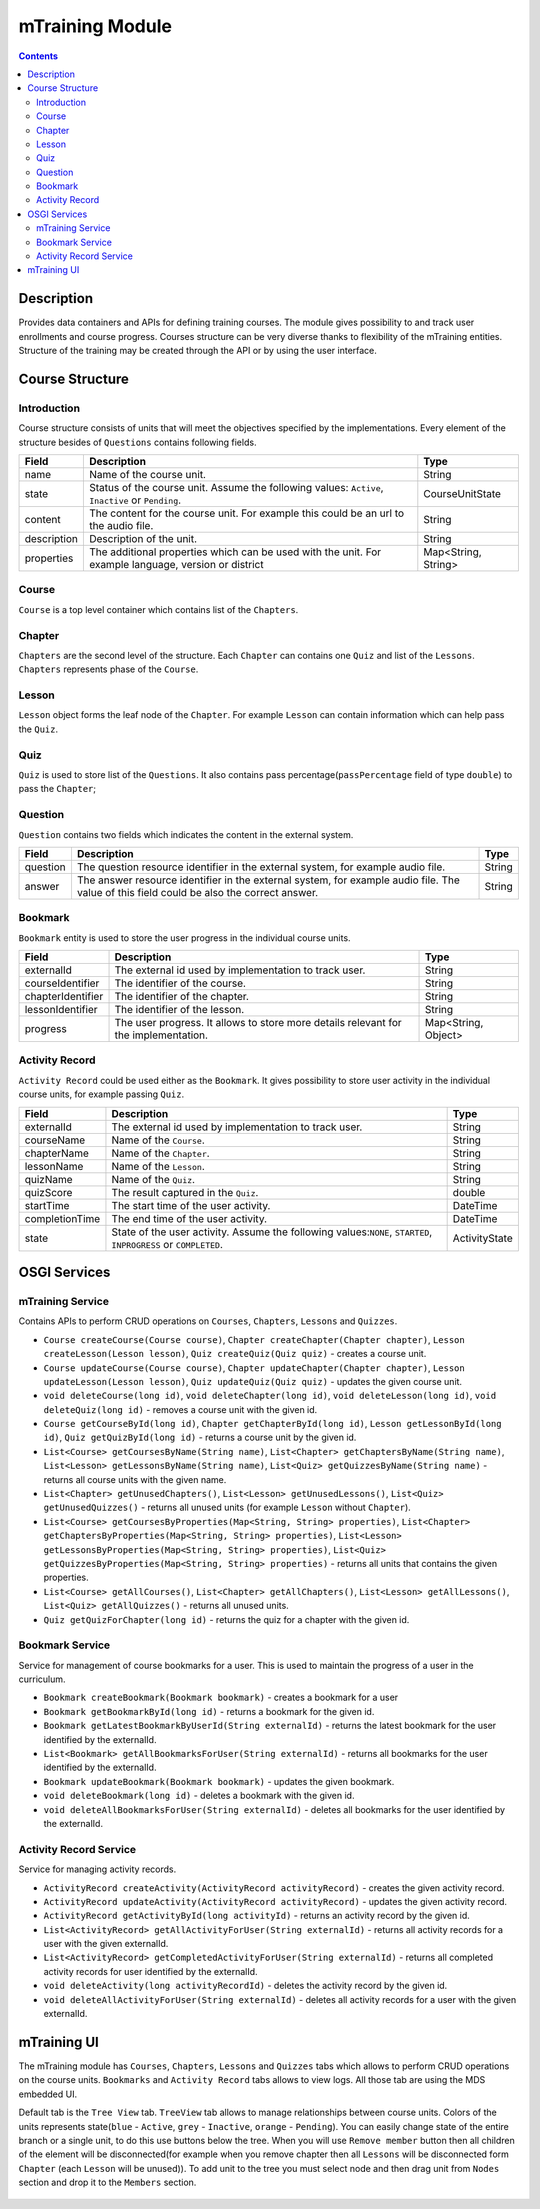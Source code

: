 .. _mtraining-module:

================
mTraining Module
================

.. contents::
    :depth: 3

###########
Description
###########

Provides data containers and APIs for defining training courses. The module gives possibility to and track user enrollments
and course progress. Courses structure can be very diverse thanks to flexibility of the mTraining entities. Structure of the
training may be created through the API or by using the user interface.

################
Course Structure
################

Introduction
############

Course structure consists of units that will meet the objectives specified by the implementations. Every element of the
structure besides of ``Questions`` contains following fields.

+------------+---------------------------------------------------------------------------------+--------------------+
|Field       |Description                                                                      |Type                |
+============+=================================================================================+====================+
|name        |Name of the course unit.                                                         |String              |
+------------+---------------------------------------------------------------------------------+--------------------+
|state       |Status of the course unit. Assume the following values: ``Active``,              |CourseUnitState     |
|            |``Inactive`` or ``Pending``.                                                     |                    |
+------------+---------------------------------------------------------------------------------+--------------------+
|content     |The content for the course unit. For example this could be an url to the audio   |String              |
|            |file.                                                                            |                    |
+------------+---------------------------------------------------------------------------------+--------------------+
|description |Description of the unit.                                                         |String              |
+------------+---------------------------------------------------------------------------------+--------------------+
|properties  |The additional properties which can be used with the unit. For example language, |Map<String, String> |
|            |version or district                                                              |                    |
+------------+---------------------------------------------------------------------------------+--------------------+

Course
######

``Course`` is a top level container which contains list of the ``Chapters``.

Chapter
#######

``Chapters`` are the second level of the structure. Each ``Chapter`` can contains one ``Quiz`` and list of the ``Lessons``.
``Chapters`` represents phase of the ``Course``.

Lesson
######

``Lesson`` object forms the leaf node of the ``Chapter``. For example ``Lesson`` can contain information which can help
pass the ``Quiz``.

Quiz
####

``Quiz`` is used to store list of the ``Questions``. It also contains pass percentage(``passPercentage`` field of type
``double``) to pass the ``Chapter``;

Question
########

``Question`` contains two fields which indicates the content in the external system.

+----------+------------------------------------------------------------------------------------+--------------------+
|Field     |Description                                                                         |Type                |
+==========+====================================================================================+====================+
|question  |The question resource identifier in the external system, for example audio file.    |String              |
+----------+------------------------------------------------------------------------------------+--------------------+
|answer    |The answer resource identifier in the external system, for example audio file.      |String              |
|          |The value of this field could be also the correct answer.                           |                    |
+----------+------------------------------------------------------------------------------------+--------------------+

Bookmark
########

``Bookmark`` entity is used to store the user progress in the individual course units.

+------------------+------------------------------------------------------------------------------------+--------------------+
|Field             |Description                                                                         |Type                |
+==================+====================================================================================+====================+
|externalId        |The external id used by implementation to track user.                               |String              |
+------------------+------------------------------------------------------------------------------------+--------------------+
|courseIdentifier  |The identifier of the course.                                                       |String              |
+------------------+------------------------------------------------------------------------------------+--------------------+
|chapterIdentifier |The identifier of the chapter.                                                      |String              |
+------------------+------------------------------------------------------------------------------------+--------------------+
|lessonIdentifier  |The identifier of the lesson.                                                       |String              |
+------------------+------------------------------------------------------------------------------------+--------------------+
|progress          |The user progress. It allows to store more details relevant for the implementation. |Map<String, Object> |
+------------------+------------------------------------------------------------------------------------+--------------------+


Activity Record
###############

``Activity Record`` could be used either as the ``Bookmark``. It gives possibility to store user activity in the individual
course units, for example passing ``Quiz``.

+---------------+---------------------------------------------------------------------------------+--------------------+
|Field          |Description                                                                      |Type                |
+===============+=================================================================================+====================+
|externalId     |The external id used by implementation to track user.                            |String              |
+---------------+---------------------------------------------------------------------------------+--------------------+
|courseName     |Name of the ``Course``.                                                          |String              |
+---------------+---------------------------------------------------------------------------------+--------------------+
|chapterName    |Name of the ``Chapter``.                                                         |String              |
+---------------+---------------------------------------------------------------------------------+--------------------+
|lessonName     |Name of the ``Lesson``.                                                          |String              |
+---------------+---------------------------------------------------------------------------------+--------------------+
|quizName       |Name of the ``Quiz``.                                                            |String              |
+---------------+---------------------------------------------------------------------------------+--------------------+
|quizScore      |The result captured in the ``Quiz``.                                             |double              |
+---------------+---------------------------------------------------------------------------------+--------------------+
|startTime      |The start time of the user activity.                                             |DateTime            |
+---------------+---------------------------------------------------------------------------------+--------------------+
|completionTime |The end time of the user activity.                                               |DateTime            |
+---------------+---------------------------------------------------------------------------------+--------------------+
|state          |State of the user activity. Assume the following values:``NONE``, ``STARTED``,   |ActivityState       |
|               |``INPROGRESS`` or ``COMPLETED``.                                                 |                    |
+---------------+---------------------------------------------------------------------------------+--------------------+

#############
OSGI Services
#############

mTraining Service
#################

Contains APIs to perform CRUD operations on ``Courses``, ``Chapters``, ``Lessons`` and ``Quizzes``.

- ``Course createCourse(Course course)``, ``Chapter createChapter(Chapter chapter)``, ``Lesson createLesson(Lesson lesson)``, ``Quiz createQuiz(Quiz quiz)`` - creates a course unit.
- ``Course updateCourse(Course course)``, ``Chapter updateChapter(Chapter chapter)``, ``Lesson updateLesson(Lesson lesson)``, ``Quiz updateQuiz(Quiz quiz)`` - updates the given course unit.
- ``void deleteCourse(long id)``, ``void deleteChapter(long id)``, ``void deleteLesson(long id)``, ``void deleteQuiz(long id)`` - removes a course unit with the given id.
- ``Course getCourseById(long id)``, ``Chapter getChapterById(long id)``, ``Lesson getLessonById(long id)``, ``Quiz getQuizById(long id)`` - returns a course unit by the given id.
- ``List<Course> getCoursesByName(String name)``, ``List<Chapter> getChaptersByName(String name)``, ``List<Lesson> getLessonsByName(String name)``, ``List<Quiz> getQuizzesByName(String name)`` - returns all course units with the given name.
- ``List<Chapter> getUnusedChapters()``, ``List<Lesson> getUnusedLessons()``, ``List<Quiz> getUnusedQuizzes()`` - returns all unused units (for example ``Lesson`` without ``Chapter``).
- ``List<Course> getCoursesByProperties(Map<String, String> properties)``, ``List<Chapter> getChaptersByProperties(Map<String, String> properties)``, ``List<Lesson> getLessonsByProperties(Map<String, String> properties)``, ``List<Quiz> getQuizzesByProperties(Map<String, String> properties)`` - returns all units that contains the given properties.
- ``List<Course> getAllCourses()``, ``List<Chapter> getAllChapters()``, ``List<Lesson> getAllLessons()``, ``List<Quiz> getAllQuizzes()`` - returns all unused units.
- ``Quiz getQuizForChapter(long id)`` - returns the quiz for a chapter with the given id.

Bookmark Service
################

Service for management of course bookmarks for a user. This is used to maintain the progress of a user in the curriculum.

- ``Bookmark createBookmark(Bookmark bookmark)`` - creates a bookmark for a user
- ``Bookmark getBookmarkById(long id)`` - returns a bookmark for the given id.
- ``Bookmark getLatestBookmarkByUserId(String externalId)`` - returns the latest bookmark for the user identified by the externalId.
- ``List<Bookmark> getAllBookmarksForUser(String externalId)`` - returns all bookmarks for the user identified by the externalId.
- ``Bookmark updateBookmark(Bookmark bookmark)`` - updates the given bookmark.
- ``void deleteBookmark(long id)`` - deletes a bookmark with the given id.
- ``void deleteAllBookmarksForUser(String externalId)`` - deletes all bookmarks for the user identified by the externalId.

Activity Record Service
#######################

Service for managing activity records.

- ``ActivityRecord createActivity(ActivityRecord activityRecord)`` - creates the given activity record.
- ``ActivityRecord updateActivity(ActivityRecord activityRecord)`` - updates the given activity record.
- ``ActivityRecord getActivityById(long activityId)`` - returns an activity record by the given id.
- ``List<ActivityRecord> getAllActivityForUser(String externalId)`` - returns all activity records for a user with the given externalId.
- ``List<ActivityRecord> getCompletedActivityForUser(String externalId)`` -  returns all completed activity records for user identified by the externalId.
- ``void deleteActivity(long activityRecordId)`` - deletes the activity record by the given id.
- ``void deleteAllActivityForUser(String externalId)`` - deletes all activity records for a user with the given externalId.

############
mTraining UI
############

The mTraining module has ``Courses``, ``Chapters``, ``Lessons`` and ``Quizzes`` tabs which allows to perform CRUD operations
on the course units. ``Bookmarks`` and ``Activity Record`` tabs allows to view logs. All those tab are using the MDS embedded UI.

Default tab is the ``Tree View`` tab. ``TreeView`` tab allows to manage relationships between course units. Colors of the units
represents state(``blue`` - ``Active``, ``grey`` - ``Inactive``, ``orange`` - ``Pending``). You can easily change state of
the entire branch or a single unit, to do this use buttons below the tree. When you will use ``Remove member`` button then
all children of the element will be disconnected(for example when you remove chapter then all ``Lessons`` will be disconnected form
``Chapter`` (each ``Lesson`` will be unused)). To add unit to the tree you must select node and then drag unit from ``Nodes``
section and drop it to the ``Members`` section.

            .. image:: img/mTrainingTreeView.png
                    :scale: 70 %
                    :alt: Edit Message
                    :align: center
